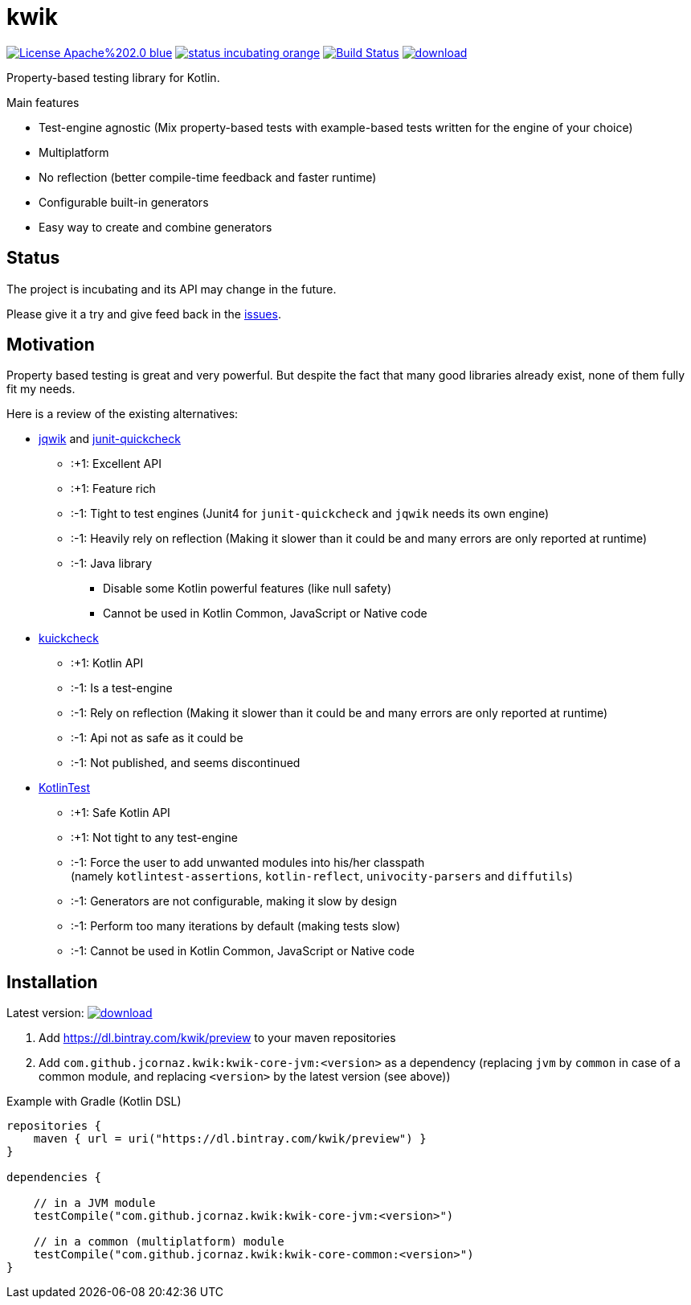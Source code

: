 = kwik

image:https://img.shields.io/badge/License-Apache%202.0-blue.svg[link="LICENSE"]
image:https://img.shields.io/badge/status-incubating-orange.svg[link="https://gist.githubusercontent.com/jcornaz/46736c3d1f21b4c929bd97549b7406b2/raw/ProjectStatusFlow"]
image:https://travis-ci.com/jcornaz/kwik.svg?branch=master["Build Status", link="https://travis-ci.com/jcornaz/kwik"]
image:https://api.bintray.com/packages/kwik/preview/kwik/images/download.svg[link="https://bintray.com/kwik/preview/kwik/_latestVersion"]

Property-based testing library for Kotlin.

.Main features
* Test-engine agnostic (Mix property-based tests with example-based tests written for the engine of your choice)
* Multiplatform
* No reflection (better compile-time feedback and faster runtime)
* Configurable built-in generators
* Easy way to create and combine generators

== Status

The project is incubating and its API may change in the future.

Please give it a try and give feed back in the link:https://github.com/jcornaz/kwik/issues[issues].

== Motivation

Property based testing is great and very powerful. But despite the fact that many good libraries already exist,
none of them fully fit my needs.

.Here is a review of the existing alternatives:
* link:https://jqwik.net/[jqwik] and link:https://github.com/pholser/junit-quickcheck[junit-quickcheck]
    ** :+1: Excellent API
    ** :+1: Feature rich
    ** :-1: Tight to test engines (Junit4 for `junit-quickcheck` and `jqwik` needs its own engine)
    ** :-1: Heavily rely on reflection (Making it slower than it could be and many errors are only reported at runtime)
    ** :-1: Java library
        *** Disable some Kotlin powerful features (like null safety)
        *** Cannot be used in Kotlin Common, JavaScript or Native code
* link:https://github.com/mike-neck/kuickcheck[kuickcheck]
    ** :+1: Kotlin API
    ** :-1: Is a test-engine
    ** :-1: Rely on reflection (Making it slower than it could be and many errors are only reported at runtime)
    ** :-1: Api not as safe as it could be
    ** :-1: Not published, and seems discontinued
* link:https://github.com/kotlintest/kotlintest[KotlinTest]
    ** :+1: Safe Kotlin API
    ** :+1: Not tight to any test-engine
    ** :-1: Force the user to add unwanted modules into his/her classpath +
            (namely `kotlintest-assertions`, `kotlin-reflect`, `univocity-parsers` and `diffutils`)
    ** :-1: Generators are not configurable, making it slow by design
    ** :-1: Perform too many iterations by default (making tests slow)
    ** :-1: Cannot be used in Kotlin Common, JavaScript or Native code


== Installation

Latest version: image:https://api.bintray.com/packages/kwik/preview/kwik/images/download.svg[link="https://bintray.com/kwik/preview/kwik/_latestVersion"]

1. Add https://dl.bintray.com/kwik/preview to your maven repositories
2. Add `com.github.jcornaz.kwik:kwik-core-jvm:<version>` as a dependency
   (replacing `jvm` by `common` in case of a common module, and replacing `<version>` by the latest version (see above))

.Example with Gradle (Kotlin DSL)
[source,kotlin]
----
repositories {
    maven { url = uri("https://dl.bintray.com/kwik/preview") }
}

dependencies {

    // in a JVM module
    testCompile("com.github.jcornaz.kwik:kwik-core-jvm:<version>")

    // in a common (multiplatform) module
    testCompile("com.github.jcornaz.kwik:kwik-core-common:<version>")
}
----
